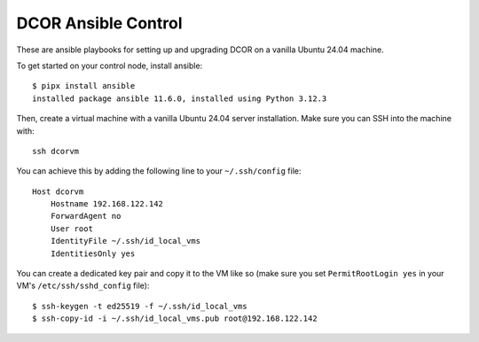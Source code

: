 DCOR Ansible Control
====================

These are ansible playbooks for setting up and upgrading DCOR on a
vanilla Ubuntu 24.04 machine.

To get started on your control node, install ansible::

    $ pipx install ansible
    installed package ansible 11.6.0, installed using Python 3.12.3

Then, create a virtual machine with a vanilla Ubuntu 24.04 server installation.
Make sure you can SSH into the machine with::

    ssh dcorvm

You can achieve this by adding the following line to your ``~/.ssh/config`` file::

    Host dcorvm
        Hostname 192.168.122.142
        ForwardAgent no
        User root
        IdentityFile ~/.ssh/id_local_vms
        IdentitiesOnly yes

You can create a dedicated key pair and copy it to the VM like so (make
sure you set ``PermitRootLogin yes`` in your VM's ``/etc/ssh/sshd_config`` file)::

    $ ssh-keygen -t ed25519 -f ~/.ssh/id_local_vms
    $ ssh-copy-id -i ~/.ssh/id_local_vms.pub root@192.168.122.142

